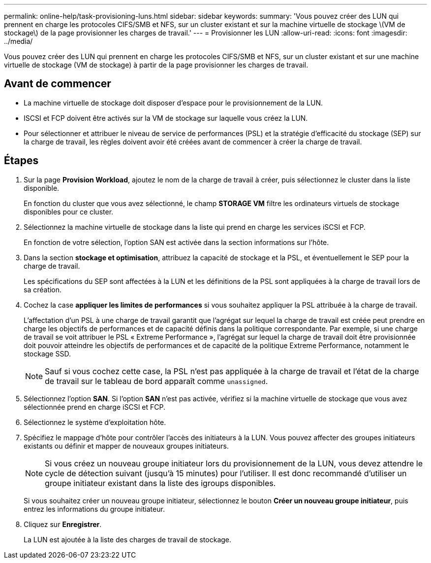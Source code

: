 ---
permalink: online-help/task-provisioning-luns.html 
sidebar: sidebar 
keywords:  
summary: 'Vous pouvez créer des LUN qui prennent en charge les protocoles CIFS/SMB et NFS, sur un cluster existant et sur la machine virtuelle de stockage \(VM de stockage\) de la page provisionner les charges de travail.' 
---
= Provisionner les LUN
:allow-uri-read: 
:icons: font
:imagesdir: ../media/


[role="lead"]
Vous pouvez créer des LUN qui prennent en charge les protocoles CIFS/SMB et NFS, sur un cluster existant et sur une machine virtuelle de stockage (VM de stockage) à partir de la page provisionner les charges de travail.



== Avant de commencer

* La machine virtuelle de stockage doit disposer d'espace pour le provisionnement de la LUN.
* ISCSI et FCP doivent être activés sur la VM de stockage sur laquelle vous créez la LUN.
* Pour sélectionner et attribuer le niveau de service de performances (PSL) et la stratégie d'efficacité du stockage (SEP) sur la charge de travail, les règles doivent avoir été créées avant de commencer à créer la charge de travail.




== Étapes

. Sur la page *Provision Workload*, ajoutez le nom de la charge de travail à créer, puis sélectionnez le cluster dans la liste disponible.
+
En fonction du cluster que vous avez sélectionné, le champ *STORAGE VM* filtre les ordinateurs virtuels de stockage disponibles pour ce cluster.

. Sélectionnez la machine virtuelle de stockage dans la liste qui prend en charge les services iSCSI et FCP.
+
En fonction de votre sélection, l'option SAN est activée dans la section informations sur l'hôte.

. Dans la section *stockage et optimisation*, attribuez la capacité de stockage et la PSL, et éventuellement le SEP pour la charge de travail.
+
Les spécifications du SEP sont affectées à la LUN et les définitions de la PSL sont appliquées à la charge de travail lors de sa création.

. Cochez la case *appliquer les limites de performances* si vous souhaitez appliquer la PSL attribuée à la charge de travail.
+
L'affectation d'un PSL à une charge de travail garantit que l'agrégat sur lequel la charge de travail est créée peut prendre en charge les objectifs de performances et de capacité définis dans la politique correspondante. Par exemple, si une charge de travail se voit attribuer le PSL « Extreme Performance », l'agrégat sur lequel la charge de travail doit être provisionnée doit pouvoir atteindre les objectifs de performances et de capacité de la politique Extreme Performance, notamment le stockage SSD.

+
[NOTE]
====
Sauf si vous cochez cette case, la PSL n'est pas appliquée à la charge de travail et l'état de la charge de travail sur le tableau de bord apparaît comme `unassigned`.

====
. Sélectionnez l'option *SAN*. Si l'option *SAN* n'est pas activée, vérifiez si la machine virtuelle de stockage que vous avez sélectionnée prend en charge iSCSI et FCP.
. Sélectionnez le système d'exploitation hôte.
. Spécifiez le mappage d'hôte pour contrôler l'accès des initiateurs à la LUN. Vous pouvez affecter des groupes initiateurs existants ou définir et mapper de nouveaux groupes initiateurs.
+
[NOTE]
====
Si vous créez un nouveau groupe initiateur lors du provisionnement de la LUN, vous devez attendre le cycle de détection suivant (jusqu'à 15 minutes) pour l'utiliser. Il est donc recommandé d'utiliser un groupe initiateur existant dans la liste des igroups disponibles.

====
+
Si vous souhaitez créer un nouveau groupe initiateur, sélectionnez le bouton *Créer un nouveau groupe initiateur*, puis entrez les informations du groupe initiateur.

. Cliquez sur *Enregistrer*.
+
La LUN est ajoutée à la liste des charges de travail de stockage.


